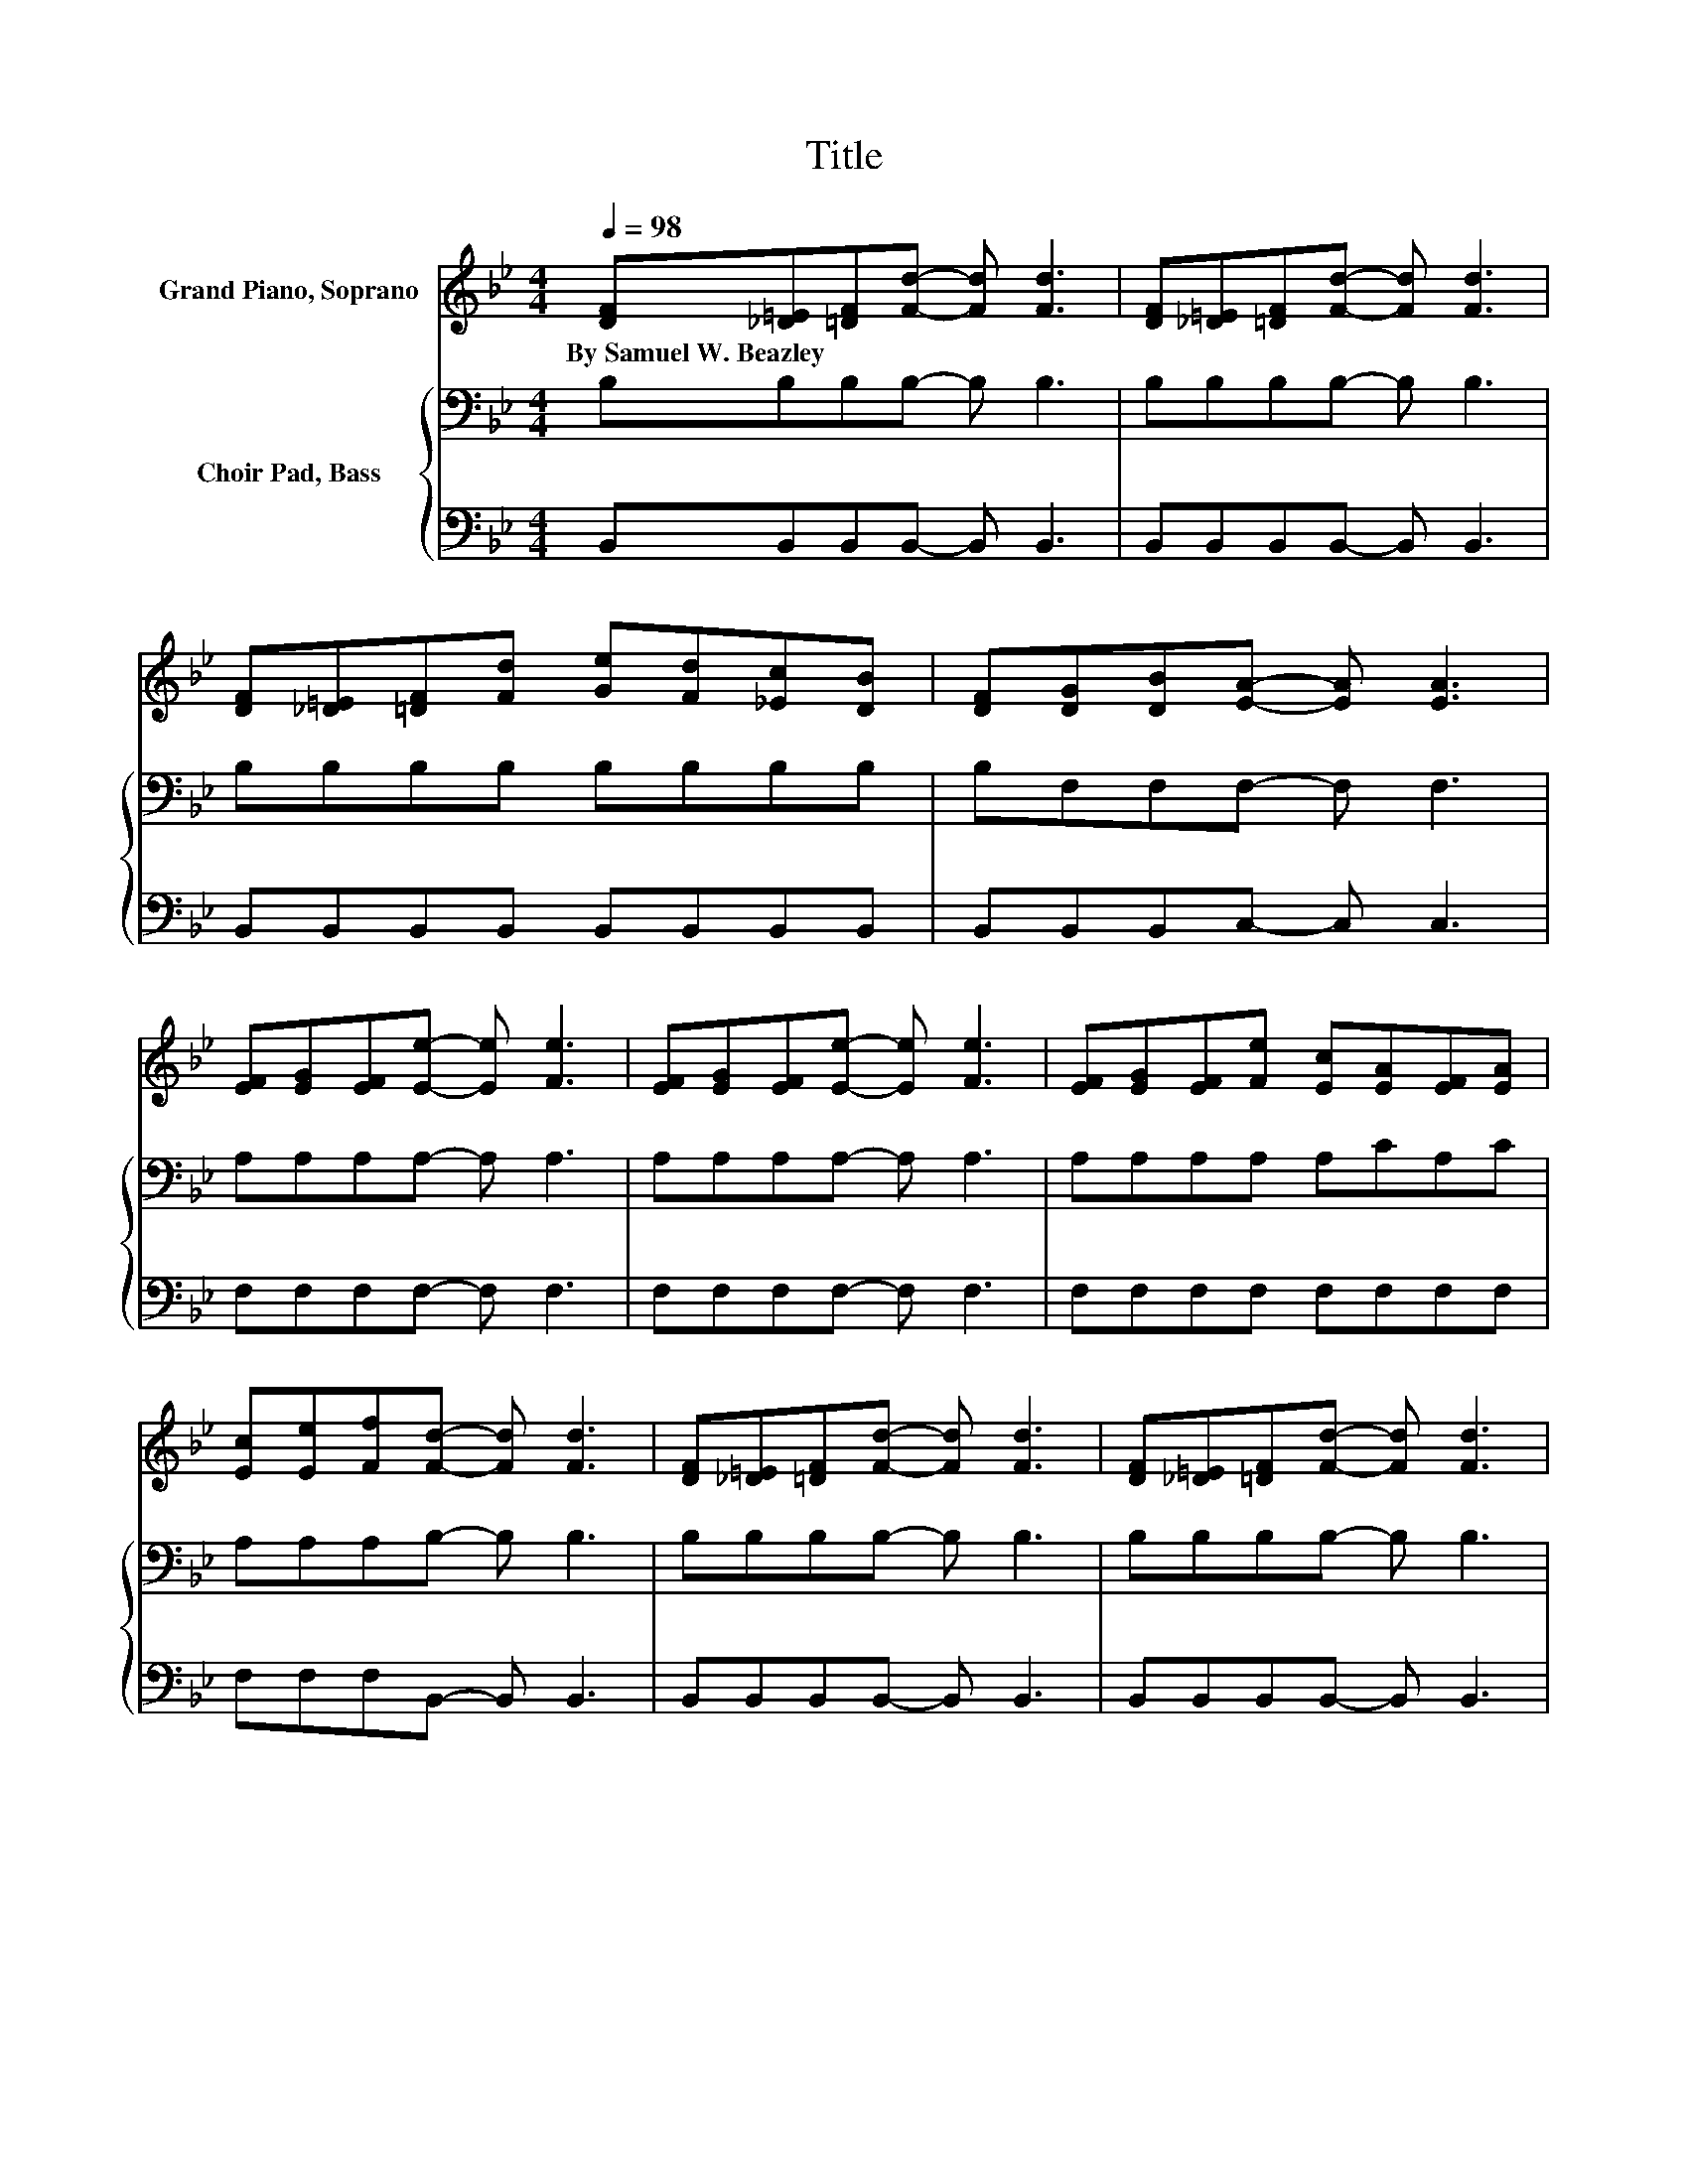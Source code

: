 X:1
T:Title
%%score 1 { ( 2 4 ) | 3 }
L:1/8
Q:1/4=98
M:4/4
K:Bb
V:1 treble nm="Grand Piano, Soprano"
V:2 bass nm="Choir Pad, Bass"
V:4 bass 
V:3 bass 
V:1
 [DF][_D=E][=DF][Fd]- [Fd] [Fd]3 | [DF][_D=E][=DF][Fd]- [Fd] [Fd]3 | %2
w: By~Samuel~W.~Beazley * * * * *||
 [DF][_D=E][=DF][Fd] [Ge][Fd][_Ec][DB] | [DF][DG][DB][EA]- [EA] [EA]3 | %4
w: ||
 [EF][EG][EF][Ee]- [Ee] [Fe]3 | [EF][EG][EF][Ee]- [Ee] [Fe]3 | [EF][EG][EF][Fe] [Ec][EA][EF][EA] | %7
w: |||
 [Ec][Ee][Ff][Fd]- [Fd] [Fd]3 | [DF][_D=E][=DF][Fd]- [Fd] [Fd]3 | [DF][_D=E][=DF][Fd]- [Fd] [Fd]3 | %10
w: |||
 [DF][_D=E][=DF][Fd] [Ge][Fd][_Ec][DB] | [DF][EG][F_A][EG]- [EG] [EG]3 | %12
w: ||
 [EG][FA][GB][Ge]- [Ge] [Ge]3 | [EG][GB][^Fc][=Fd]- [Fd] [Fd]3 | %14
w: ||
 [DF][_D=E][=DF][Fd]- [Fd] [Fd]2 [_Ec]- | [Ec] [Ec]2 [DB]- [DB]4- | [DB]D/E/- E/=E/[DF]- [DF]4 | %17
w: |||
 [DF][DB][Fd][Ec]- [Ec] [DB]3 | [Bd][Ac][GB][GB]- [GB] [FA]3 | [Ac][GB][FA][DB]- [DB] [FA]2 [EG]- | %20
w: |||
 [EG] [DF]2 [Fd]- [Fd]4 | [DF][DB][Fd][Ec]- [Ec] [DB]3 | [DB][EA][FB][=Ec]- [Ec] [EG]2 [FA]- | %23
w: |||
 [FA] [=EB]2 [_Ec]- [Ec]4- | [Ec]2 z [DF]- [DF]4 | [DF][DB][Fd][Ec]- [Ec] [DB]3 | %26
w: |||
 [Bd][Ac][GB][GB]- [GB] [FA]3 | [Ac][GB][FA][DB]- [DB] [FA]2 [EG]- | [EG] [DF]2 [Fd]- [Fd]4 | %29
w: |||
 [DF][DB][Fd][Ge]- [Ge] [EG]3 | [EG][GB][^Fc][=Fd]- [Fd] [Fd]2 [Ec]- | [Ec] [Ec]2 [DB]- [DB]4- | %32
w: |||
 [DB]2 z2 z4 |] %33
w: |
V:2
 B,B,B,B,- B, B,3 | B,B,B,B,- B, B,3 | B,B,B,B, B,B,B,B, | B,F,F,F,- F, F,3 | A,A,A,A,- A, A,3 | %5
 A,A,A,A,- A, A,3 | A,A,A,A, A,CA,C | A,A,A,B,- B, B,3 | B,B,B,B,- B, B,3 | B,B,B,B,- B, B,3 | %10
 B,B,B,B, B,B,B,B, | B,B,B,B,- B, B,3 | B,B,B,B,- B, B,3 | B,B,B,B,- B, B,3 | z8 | z2 z B,- B,3 z | %16
 z8 | z8 | z8[K:treble] | z8[K:bass] | z8 | z8 | z8[K:treble] | z8[K:bass] | E,D,C,B,- B, B,2 B,- | %25
 B, B,2 B,- B, B,2 B,- | B, B,2 F,- F,[K:treble] C2 C- | C C2 B,- B,[K:bass] A,2 G,- | %28
 G, F,2 B,- B, B,2 B,- | B, B,2 B,- B, B,2 B,- | B, B,2 B,- B, B,2 A,- | A, A,2 B,- B,4- | %32
 B,2 z2 z4 |] %33
V:3
 B,,B,,B,,B,,- B,, B,,3 | B,,B,,B,,B,,- B,, B,,3 | B,,B,,B,,B,, B,,B,,B,,B,, | %3
 B,,B,,B,,C,- C, C,3 | F,F,F,F,- F, F,3 | F,F,F,F,- F, F,3 | F,F,F,F, F,F,F,F, | %7
 F,F,F,B,,- B,, B,,3 | B,,B,,B,,B,,- B,, B,,3 | B,,B,,B,,B,,- B,, B,,3 | %10
 B,,B,,B,,B,, B,,B,,B,,B,, | B,,B,,B,,E,- E, E,3 | E,E,E,E,- E, E,3 | E,E,E,B,,- B,, B,,3 | %14
 B,,B,,B,,F,- F, F,2 F,- | F, F,2 B,,- B,,3 B,,- | B,,2 z B,,- B,, [F,,F,]2 B,,- | %17
 B,, [F,,F,]2 B,,- B,, [F,,F,]2 B,,- | B,, [F,,F,]2 C,- C, [F,,F,]2 C,- | %19
 C, [F,,F,]2 B,,- B,, F,2 E,- | E, D,2 B,,- B,, [F,,F,]2 B,,- | %21
 B,, [F,,F,]2 B,,- B,, [F,,F,]2 B,,- | B,,C,D,C,- C, B,2 B,- | B, G,2 F, G, A,3- | %24
 A,2 z B,,- B,, [F,,F,]2 B,,- | B,, [F,,F,]2 B,,- B,, [F,,F,]2 B,,- | %26
 B,, [F,,F,]2 C,- C, [F,,F,]2 C,- | C, [F,,F,]2 B,,- B,, F,2 E,- | E, D,2 B,,- B,, [F,,F,]2 B,,- | %29
 B,, B,,2 E,- E, E,2 E,- | E, E,2 F,- F, F,2 F,- | F, F,2 B,,- B,,4- | B,,2 z2 z4 |] %33
V:4
 x8 | x8 | x8 | x8 | x8 | x8 | x8 | x8 | x8 | x8 | x8 | x8 | x8 | x8 | B,B,B,B,- B, B,2 A,- | %15
 A, .A,3 z F,2 B,- | B,2 z B,- B, B,2 B,- | B, B,2 B,- B, B,2 B,- | B, B,2 F,- F,[K:treble] C2 C- | %19
 C C2 B,- B,[K:bass] A,2 G,- | G, F,2 B,- B, B,2 B,- | B, B,2 B,- B, B,2 B,- | %22
 B, F,2 B,- B,[K:treble] C2 D- | D C2 A,- A, z[K:bass] G,F, | x8 | x8 | x5[K:treble] x3 | %27
 x5[K:bass] x3 | x8 | x8 | x8 | x8 | x8 |] %33

